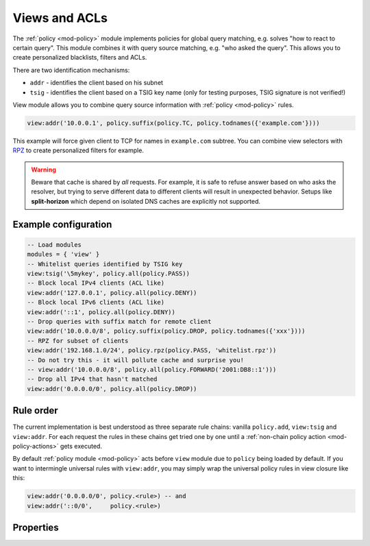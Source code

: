 .. SPDX-License-Identifier: GPL-3.0-or-later

.. _mod-view:

Views and ACLs
==============

The :ref:`policy <mod-policy>` module implements policies for global query matching, e.g. solves "how to react to certain query".
This module combines it with query source matching, e.g. "who asked the query". This allows you to create personalized blacklists, filters and ACLs.

There are two identification mechanisms:

* ``addr``
  - identifies the client based on his subnet
* ``tsig``
  - identifies the client based on a TSIG key name (only for testing purposes, TSIG signature is not verified!)

View module allows you to combine query source information with :ref:`policy <mod-policy>` rules.

.. code-block:: lua

	view:addr('10.0.0.1', policy.suffix(policy.TC, policy.todnames({'example.com'})))

This example will force given client to TCP for names in ``example.com`` subtree.
You can combine view selectors with RPZ_ to create personalized filters for example.

.. warning::

	Beware that cache is shared by *all* requests.  For example, it is safe
	to refuse answer based on who asks the resolver, but trying to serve
	different data to different clients will result in unexpected behavior.
	Setups like **split-horizon** which depend on isolated DNS caches
        are explicitly not supported.


Example configuration
---------------------

.. code-block:: lua

	-- Load modules
	modules = { 'view' }
	-- Whitelist queries identified by TSIG key
	view:tsig('\5mykey', policy.all(policy.PASS))
	-- Block local IPv4 clients (ACL like)
	view:addr('127.0.0.1', policy.all(policy.DENY))
	-- Block local IPv6 clients (ACL like)
	view:addr('::1', policy.all(policy.DENY))
	-- Drop queries with suffix match for remote client
	view:addr('10.0.0.0/8', policy.suffix(policy.DROP, policy.todnames({'xxx'})))
	-- RPZ for subset of clients
	view:addr('192.168.1.0/24', policy.rpz(policy.PASS, 'whitelist.rpz'))
	-- Do not try this - it will pollute cache and surprise you!
	-- view:addr('10.0.0.0/8', policy.all(policy.FORWARD('2001:DB8::1')))
	-- Drop all IPv4 that hasn't matched
	view:addr('0.0.0.0/0', policy.all(policy.DROP))

Rule order
----------

The current implementation is best understood as three separate rule chains:
vanilla ``policy.add``, ``view:tsig`` and ``view:addr``.
For each request the rules in these chains get tried one by one until a :ref:`non-chain policy action <mod-policy-actions>` gets executed.

By default :ref:`policy module <mod-policy>` acts before ``view`` module due to ``policy`` being loaded by default. If you want to intermingle universal rules with ``view:addr``, you may simply wrap the universal policy rules in view closure like this:

.. code-block:: lua

    view:addr('0.0.0.0/0', policy.<rule>) -- and
    view:addr('::0/0',     policy.<rule>)


Properties
----------

.. function:: view:addr(subnet, rule)

  :param subnet: client subnet, e.g. ``10.0.0.1``
  :param rule: added rule, e.g. ``policy.pattern(policy.DENY, '[0-9]+\2cz')``

  Apply rule to clients in given subnet.

.. function:: view:tsig(key, rule)

  :param key: client TSIG key domain name, e.g. ``\5mykey``
  :param rule: added rule, e.g. ``policy.pattern(policy.DENY, '[0-9]+\2cz')``

  Apply rule to clients with given TSIG key.

  .. warning:: This just selects rule based on the key name, it doesn't verify the key or signature yet.

.. _RPZ: https://dnsrpz.info/
